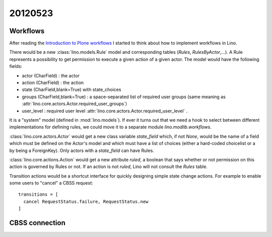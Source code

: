 20120523
========

Workflows
---------

After reading the
`Introduction to Plone workflows
<http://plone.org/documentation/kb/creating-workflows-in-plone/introduction>`_
I started to think about how to implement workflows in Lino.

There would be a new :class:`lino.models.Rule` 
model and corresponding tables (`Rules`, 
`RulesByActor`,...). 
A Rule represents a possibility to get permission to 
execute a given action of a given actor.
The model would have the following fields:
  
- actor (CharField) : the actor
- action (CharField) : the action
- state (CharField,blank=True) with state_choices
- groups (CharField,blank=True) : 
  a space-separated list of required user groups (same meaning as
  :attr:`lino.core.actors.Actor.required_user_groups`)
- user_level : required user level
  :attr:`lino.core.actors.Actor.required_user_level` .

It is a "system" model (defined in :mod:`lino.models`).
If ever it turns out that we need a hook to select between 
different implementations for defining rules, we could 
move it to a separate module `lino.modlib.workflows`.

:class:`lino.core.actors.Actor` would get a new class variable 
`state_field` which, if not `None`, would be the name of 
a field which must be defined on the Actor's model and which must 
have a list of choices (either a hard-coded choicelist or 
a by being a ForeignKey).
Only actors with a `state_field` can have Rules.

:class:`lino.core.actions.Action` would get a new attribute 
`ruled`, a boolean that says whether or not permission on 
this action is governed by Rules or not.
If an action is not `ruled`, Lino will not consult 
the `Rules` table.

Transition actions would be a shortcut interface for quickly 
designing simple state change actions. 
For example to enable some users to "cancel" a CBSS request::

  transitions = [
    cancel RequestStatus.failure, RequestStatus.new
  ]

CBSS connection
---------------

